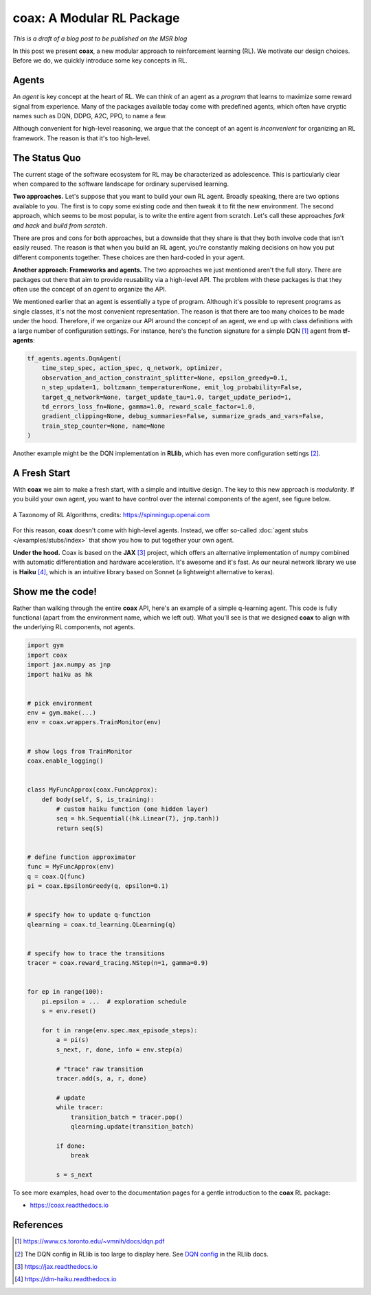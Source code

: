 ==========================
coax: A Modular RL Package
==========================

*This is a draft of a blog post to be published on the MSR blog*


In this post we present **coax**, a new modular approach to reinforcement learning (RL). We motivate
our design choices. Before we do, we quickly introduce some key concepts in RL.


Agents
------

An *agent* is key concept at the heart of RL. We can think of an agent as a *program* that learns to
maximize some reward signal from experience. Many of the packages available today come with
predefined agents, which often have cryptic names such as DQN, DDPG, A2C, PPO, to name a few.

Although convenient for high-level reasoning, we argue that the concept of an agent is
*inconvenient* for organizing an RL framework. The reason is that it's too high-level.


The Status Quo
--------------

The current stage of the software ecosystem for RL may be characterized as adolescence. This is
particularly clear when compared to the software landscape for ordinary supervised learning.

**Two approaches.** Let's suppose that you want to build your own RL agent. Broadly speaking, there
are two options available to you. The first is to copy some existing code and then tweak it to fit
the new environment. The second approach, which seems to be most popular, is to write the entire
agent from scratch. Let's call these approaches *fork and hack* and *build from scratch*.

There are pros and cons for both approaches, but a downside that they share is that they both
involve code that isn't easily reused. The reason is that when you build an RL agent, you're
constantly making decisions on how you put different components together. These choices are then
hard-coded in your agent.

**Another approach: Frameworks and agents.** The two approaches we just mentioned aren't the full
story. There are packages out there that aim to provide reusability via a high-level API. The
problem with these packages is that they often use the concept of an *agent* to organize the API.

We mentioned earlier that an agent is essentially a type of program. Although it's possible to
represent programs as single classes, it's not the most convenient representation. The reason is
that there are too many choices to be made under the hood. Therefore, if we organize our API around
the concept of an agent, we end up with class definitions with a large number of configuration
settings. For instance, here's the function signature for a simple DQN [#dqn_paper]_ agent from
**tf-agents**:

.. code:: python

    tf_agents.agents.DqnAgent(
        time_step_spec, action_spec, q_network, optimizer,
        observation_and_action_constraint_splitter=None, epsilon_greedy=0.1,
        n_step_update=1, boltzmann_temperature=None, emit_log_probability=False,
        target_q_network=None, target_update_tau=1.0, target_update_period=1,
        td_errors_loss_fn=None, gamma=1.0, reward_scale_factor=1.0,
        gradient_clipping=None, debug_summaries=False, summarize_grads_and_vars=False,
        train_step_counter=None, name=None
    )

Another example might be the DQN implementation in **RLlib**, which has even more configuration
settings [#dqn_rllib]_.


A Fresh Start
-------------

With **coax** we aim to make a fresh start, with a simple and intuitive design. The key to this new
approach is *modularity*. If you build your own agent, you want to have control over the internal
components of the agent, see figure below.


.. figure:: https://spinningup.openai.com/en/latest/_images/rl_algorithms_9_15.svg
    :alt: A Taxonomy of RL Algorithms
    :height: 400px
    :width: 600px
    :scale: 100%
    :align: center

    A Taxonomy of RL Algorithms, credits: https://spinningup.openai.com


For this reason, **coax** doesn't come with high-level agents. Instead, we offer so-called
:doc:`agent stubs </examples/stubs/index>` that show you how to put together your own agent.

**Under the hood.** Coax is based on the **JAX** [#jax_docs]_ project, which offers an alternative
implementation of numpy combined with automatic differentiation and hardware acceleration. It's
awesome and it's fast. As our neural network library we use is **Haiku** [#haiku_docs]_, which is an
intuitive library based on Sonnet (a lightweight alternative to keras).


Show me the code!
-----------------

Rather than walking through the entire **coax** API, here's an example of a simple q-learning agent.
This code is fully functional (apart from the environment name, which we left out). What you'll see
is that we designed **coax** to align with the underlying RL components, not agents.

.. code:: python

    import gym
    import coax
    import jax.numpy as jnp
    import haiku as hk


    # pick environment
    env = gym.make(...)
    env = coax.wrappers.TrainMonitor(env)


    # show logs from TrainMonitor
    coax.enable_logging()


    class MyFuncApprox(coax.FuncApprox):
        def body(self, S, is_training):
            # custom haiku function (one hidden layer)
            seq = hk.Sequential((hk.Linear(7), jnp.tanh))
            return seq(S)


    # define function approximator
    func = MyFuncApprox(env)
    q = coax.Q(func)
    pi = coax.EpsilonGreedy(q, epsilon=0.1)


    # specify how to update q-function
    qlearning = coax.td_learning.QLearning(q)


    # specify how to trace the transitions
    tracer = coax.reward_tracing.NStep(n=1, gamma=0.9)


    for ep in range(100):
        pi.epsilon = ...  # exploration schedule
        s = env.reset()

        for t in range(env.spec.max_episode_steps):
            a = pi(s)
            s_next, r, done, info = env.step(a)

            # "trace" raw transition
            tracer.add(s, a, r, done)

            # update
            while tracer:
                transition_batch = tracer.pop()
                qlearning.update(transition_batch)

            if done:
                break

            s = s_next


To see more examples, head over to the documentation pages for a gentle introduction to the **coax**
RL package:

- https://coax.readthedocs.io


References
----------

.. [#dqn_paper]

    https://www.cs.toronto.edu/~vmnih/docs/dqn.pdf

.. [#dqn_rllib]

    The DQN config in RLlib is too large to display here. See
    `DQN config <https://docs.ray.io/en/master/rllib-algorithms.html#dqn>`_ in the RLlib docs.

.. [#jax_docs]

    https://jax.readthedocs.io


.. [#haiku_docs]

    https://dm-haiku.readthedocs.io


.. references ......................................................................................


.. hrefs ...........................................................................................


